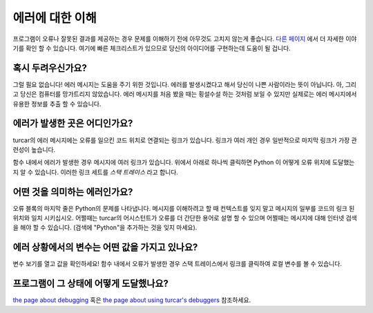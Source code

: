 에러에 대한 이해
====================

프로그램이 오류나 잘못된 결과를 제공하는 경우 문제를 이해하기 전에 아무것도 고치지 않는게
좋습니다. `다른 페이지 <debugging.rst>`__ 에서 더 자세한 이야기를 확인 할 수 있습니다.
여기에 빠른 체크리스트가 있으므로 당신의 아이디어를 구현하는데 도움이 될 겁니다.

혹시 두려우신가요?
---------------
그럴 필요 없습니다! 에러 메시지는 도움을 주기 위한 것입니다. 에러를 발생시켰다고 해서 당신이 나쁜 사람이라는 뜻이
아닙니다. 아, 그리고 당신은 컴퓨터를 망가트리지 않았습니다. 에러 메시지를 처음 봤을 때는 횡설수설 하는 것처럼
보일 수 있지만 실제로는 에러 메시지에서 유용한 정보를 추출 할 수 있습니다.

에러가 발생한 곳은 어디인가요?
-------------------------------------
turcar의 에러 메시지에는 오류를 일으킨 코드 위치로
연결되는 링크가 있습니다. 링크가 여러 개인 경우
일반적으로 마지막 링크가 가장 관련성이 높습니다.

함수 내에서 에러가 발생한 경우 메시지에 여러 링크가 있습니다.
위에서 아래로 하나씩 클릭하면 Python 이 어떻게 오류 위치에 도달했는지
알 수 있습니다. 이러한 링크 세트를 *스택 트레이스* 라고 합니다.

어떤 것을 의미하는 에러인가요?
-------------------------
오류 블록의 마지막 줄은 Python의 문제를 나타냅니다.
메시지를 이해하려고 할 때 컨텍스트를 잊지 말고 메시지의 일부를
코드의 링크 된 위치와 일치 시키십시오. 어쩔때는 turcar의 어시스턴트가 오류를 더 간단한 용어로
설명 할 수 있으며 어쩔때는 메시지에 대해 인터넷 검색을 해야 할 수 있습니다.
(검색에 "Python"을 추가하는 것을 잊지 마세요).

에러 상황에서의 변수는 어떤 값을 가지고 있나요?
---------------------------------------------------------
변수 보기를 열고 값을 확인하세요!
함수 내에서 오류가 발생한 경우 스택 트레이스에서 링크를 클릭하여
로컬 변수를 볼 수 있습니다.

프로그램이 그 상태에 어떻게 도달했나요?
---------------------------------------
`the page about debugging <debugging.rst>`_ 혹은 `the page about using turcar's debuggers <debuggers.rst>`_ 참조하세요.
